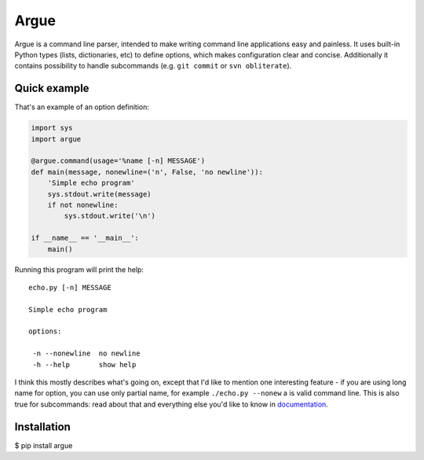 Argue
=====

Argue is a command line parser, intended to make writing command line
applications easy and painless. It uses built-in Python types (lists,
dictionaries, etc) to define options, which makes configuration clear and
concise. Additionally it contains possibility to handle subcommands (e.g.
``git commit`` or ``svn obliterate``).

Quick example
-------------

That's an example of an option definition:

.. code:: python

  import sys
  import argue

  @argue.command(usage='%name [-n] MESSAGE')
  def main(message, nonewline=('n', False, 'no newline')):
      'Simple echo program'
      sys.stdout.write(message)
      if not nonewline:
          sys.stdout.write('\n')

  if __name__ == '__main__':
      main()

Running this program will print the help::

  echo.py [-n] MESSAGE

  Simple echo program

  options:

   -n --nonewline  no newline
   -h --help       show help

I think this mostly describes what's going on, except that I'd like to mention
one interesting feature - if you are using long name for option, you can use
only partial name, for example ``./echo.py --nonew`` a is valid command
line. This is also true for subcommands: read about that and everything else
you'd like to know in `documentation`_.

.. _documentation: http://hg.piranha.org.ua/opster/docs/

Installation
------------

$ pip install argue


